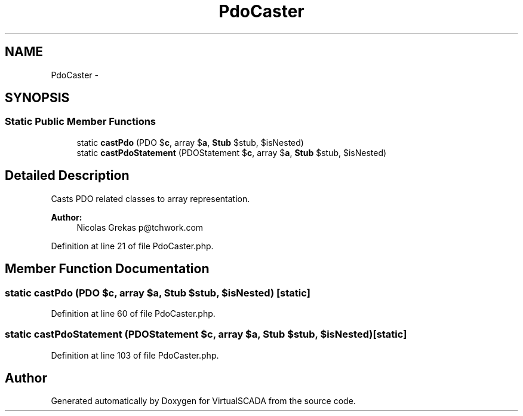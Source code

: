 .TH "PdoCaster" 3 "Tue Apr 14 2015" "Version 1.0" "VirtualSCADA" \" -*- nroff -*-
.ad l
.nh
.SH NAME
PdoCaster \- 
.SH SYNOPSIS
.br
.PP
.SS "Static Public Member Functions"

.in +1c
.ti -1c
.RI "static \fBcastPdo\fP (\\PDO $\fBc\fP, array $\fBa\fP, \fBStub\fP $stub, $isNested)"
.br
.ti -1c
.RI "static \fBcastPdoStatement\fP (\\PDOStatement $\fBc\fP, array $\fBa\fP, \fBStub\fP $stub, $isNested)"
.br
.in -1c
.SH "Detailed Description"
.PP 
Casts PDO related classes to array representation\&.
.PP
\fBAuthor:\fP
.RS 4
Nicolas Grekas p@tchwork.com 
.RE
.PP

.PP
Definition at line 21 of file PdoCaster\&.php\&.
.SH "Member Function Documentation"
.PP 
.SS "static castPdo (\\PDO $c, array $a, \fBStub\fP $stub,  $isNested)\fC [static]\fP"

.PP
Definition at line 60 of file PdoCaster\&.php\&.
.SS "static castPdoStatement (\\PDOStatement $c, array $a, \fBStub\fP $stub,  $isNested)\fC [static]\fP"

.PP
Definition at line 103 of file PdoCaster\&.php\&.

.SH "Author"
.PP 
Generated automatically by Doxygen for VirtualSCADA from the source code\&.
